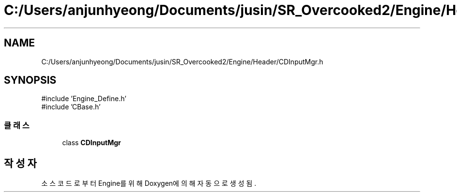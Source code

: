 .TH "C:/Users/anjunhyeong/Documents/jusin/SR_Overcooked2/Engine/Header/CDInputMgr.h" 3 "Version 1.0" "Engine" \" -*- nroff -*-
.ad l
.nh
.SH NAME
C:/Users/anjunhyeong/Documents/jusin/SR_Overcooked2/Engine/Header/CDInputMgr.h
.SH SYNOPSIS
.br
.PP
\fR#include 'Engine_Define\&.h'\fP
.br
\fR#include 'CBase\&.h'\fP
.br

.SS "클래스"

.in +1c
.ti -1c
.RI "class \fBCDInputMgr\fP"
.br
.in -1c
.SH "작성자"
.PP 
소스 코드로부터 Engine를 위해 Doxygen에 의해 자동으로 생성됨\&.
